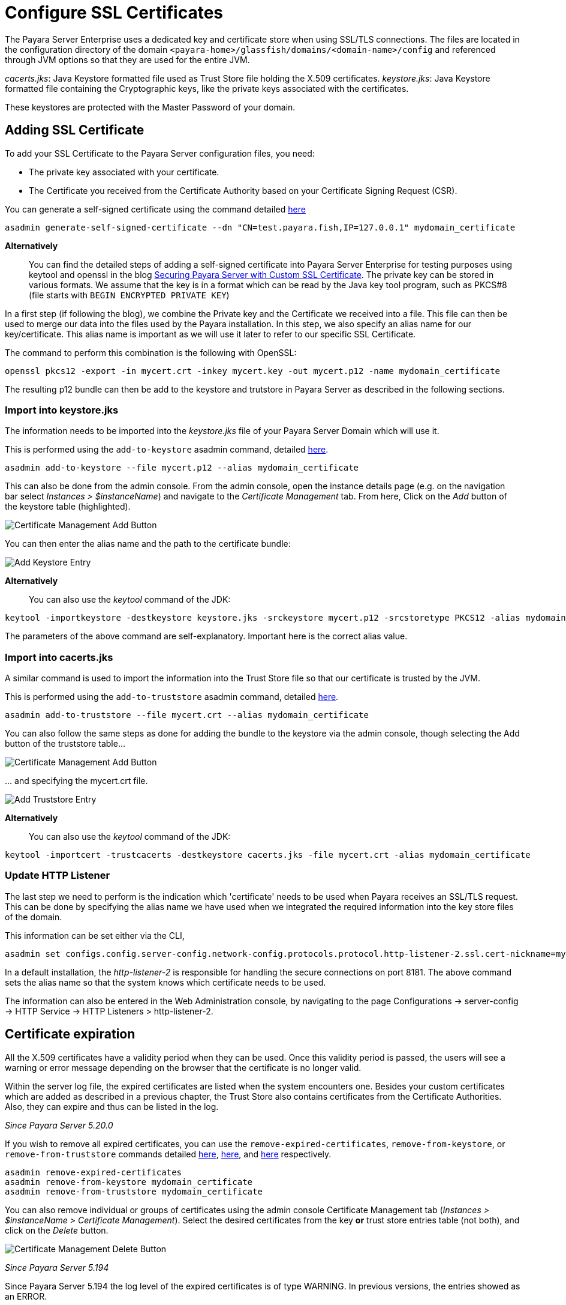 [[ssl-certificates]]
= Configure SSL Certificates

The Payara Server Enterprise uses a dedicated key and certificate store when using SSL/TLS connections. The files are located in the configuration directory of the domain `<payara-home>/glassfish/domains/<domain-name>/config` and referenced through JVM options so that they are used for the entire JVM.

_cacerts.jks_: Java Keystore formatted file used as Trust Store file holding the X.509 certificates.
_keystore.jks_: Java Keystore formatted file containing the Cryptographic keys, like the private keys associated with the certificates.

These keystores are protected with the Master Password of your domain.

[[add-certificate]]
== Adding SSL Certificate

To add your SSL Certificate to the Payara Server configuration files, you need:

- The private key associated with your certificate.
- The Certificate you received from the Certificate Authority based on your Certificate Signing Request (CSR).

You can generate a self-signed certificate using the command detailed
xref:documentation/payara-server/server-configuration/certificate-management.adoc#generate-self-signed-certificate[here]

[source,shell]
----
asadmin generate-self-signed-certificate --dn "CN=test.payara.fish,IP=127.0.0.1" mydomain_certificate
----

*Alternatively*::
You can find the detailed steps of adding a self-signed certificate into Payara Server Enterprise for testing purposes using keytool and openssl in the blog https://blog.payara.fish/securing-payara-server-with-custom-ssl-certificate[Securing Payara Server with Custom SSL Certificate].
The private key can be stored in various formats. We assume that the key is in a format which can be read by the Java key tool program, such as PKCS#8 (file starts with `BEGIN ENCRYPTED PRIVATE KEY`)

In a first step (if following the blog), we combine the Private key and the Certificate we received into a file.  This file can then be used to merge our data into the files used by the Payara installation.
In this step, we also specify an alias name for our key/certificate. This alias name is important as we will use it later to refer to our specific SSL Certificate.

The command to perform this combination is the following with OpenSSL:

[source,shell]
----
openssl pkcs12 -export -in mycert.crt -inkey mycert.key -out mycert.p12 -name mydomain_certificate
----

The resulting p12 bundle can then be add to the keystore and trutstore in Payara Server as described in the following sections.

=== Import into keystore.jks

The information needs to be imported into the _keystore.jks_ file of your Payara Server Domain which will use it.

This is performed using the `add-to-keystore` asadmin command, detailed
xref:documentation/payara-server/server-configuration/certificate-management.adoc#add-to-keystore[here].

[source,shell]
----
asadmin add-to-keystore --file mycert.p12 --alias mydomain_certificate
----

This can also be done from the admin console. From the admin console, open the instance details page
(e.g. on the navigation bar select _Instances > $instanceName_) and navigate to the _Certificate Management_ tab.
From here, Click on the _Add_ button of the keystore table (highlighted).

image:certificate-management/CertificateManagementAddButton.png[Certificate Management Add Button]

You can then enter the alias name and the path to the certificate bundle:

image:certificate-management/CertificateManagementAddKeystoreEntry.png[Add Keystore Entry]

*Alternatively*::
You can also use the _keytool_ command of the JDK:

[source,shell]
----
keytool -importkeystore -destkeystore keystore.jks -srckeystore mycert.p12 -srcstoretype PKCS12 -alias mydomain_certificate
----

The parameters of the above command are self-explanatory. Important here is the correct alias value.

=== Import into cacerts.jks

A similar command is used to import the information into the Trust Store file so that our certificate is trusted by the JVM.

This is performed using the `add-to-truststore` asadmin command, detailed
xref:documentation/payara-server/server-configuration/certificate-management.adoc#add-to-truststore[here].

[source,shell]
----
asadmin add-to-truststore --file mycert.crt --alias mydomain_certificate
----

You can also follow the same steps as done for adding the bundle to the keystore via the admin console, though selecting
the Add button of the truststore table...

image:certificate-management/CertificateManagementAddButton2.png[Certificate Management Add Button]

\... and specifying the mycert.crt file.

image:certificate-management/CertificateManagementAddTruststoreEntry.png[Add Truststore Entry]

*Alternatively*::
You can also use the _keytool_ command of the JDK:

[source,shell]
----
keytool -importcert -trustcacerts -destkeystore cacerts.jks -file mycert.crt -alias mydomain_certificate
----

=== Update HTTP Listener

The last step we need to perform is the indication which 'certificate' needs to be used when Payara receives an SSL/TLS request. This can be done by specifying the alias name we have used when we integrated the required information into the key store files of the domain.

This information can be set either via the CLI,

[source,shell]
----
asadmin set configs.config.server-config.network-config.protocols.protocol.http-listener-2.ssl.cert-nickname=mydomain_certificate
----

In a default installation, the _http-listener-2_ is responsible for handling the secure connections on port 8181. The above command sets the alias name so that the system knows which certificate needs to be used.

The information can also be entered in the Web Administration console, by navigating to the page Configurations -> server-config -> HTTP Service -> HTTP Listeners > http-listener-2.

[certificate-expiration]
== Certificate expiration

All the X.509 certificates have a validity period when they can be used. Once this validity period is passed, the users will see a warning or error message depending on the browser that the certificate is no longer valid.

Within the server log file, the expired certificates are listed when the system encounters one. Besides your custom certificates which are added as described in a previous chapter, the Trust Store also contains certificates from the Certificate Authorities. Also, they can expire and thus can be listed in the log.

_Since Payara Server 5.20.0_

If you wish to remove all expired certificates, you can use the `remove-expired-certificates`, `remove-from-keystore`,
or `remove-from-truststore` commands detailed
xref:documentation/payara-server/server-configuration/certificate-management.adoc#remove-expired-certificates[here],
xref:documentation/payara-server/server-configuration/certificate-management.adoc#remove-from-keystore[here], and
xref:documentation/payara-server/server-configuration/certificate-management.adoc#remove-from-truststore[here] respectively.

[source,shell]
----
asadmin remove-expired-certificates
asadmin remove-from-keystore mydomain_certificate
asadmin remove-from-truststore mydomain_certificate
----

You can also remove individual or groups of certificates using the admin console Certificate Management tab
(_Instances > $instanceName > Certificate Management_). Select the desired certificates from the key *or*
trust store entries table (not both), and click on the _Delete_ button.

image:certificate-management/CertificateManagementDeleteButton.png[Certificate Management Delete Button]

_Since Payara Server 5.194_

Since Payara Server 5.194 the log level of the expired certificates is of type WARNING. In previous versions, the entries showed as an ERROR. 

Since the server continues to operate normally, it was decided to lower the level of the message.


